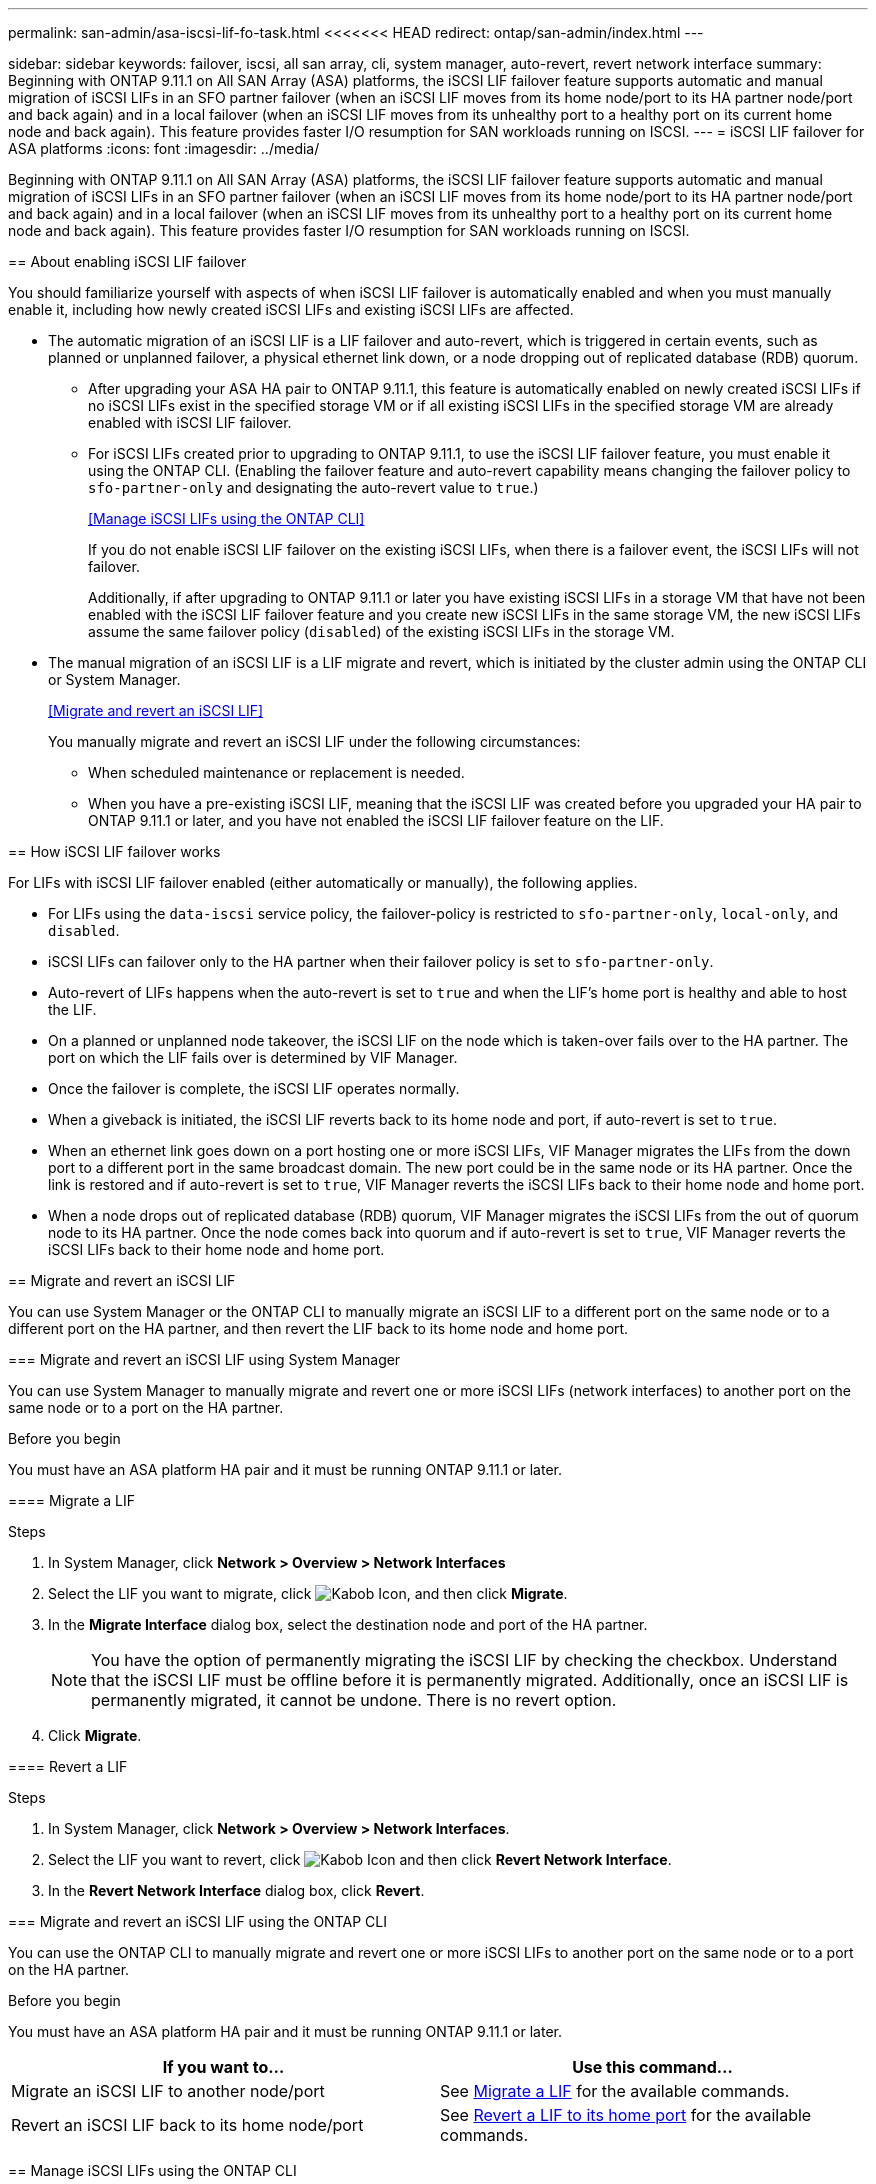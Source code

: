 ---
permalink: san-admin/asa-iscsi-lif-fo-task.html
<<<<<<< HEAD
redirect: ontap/san-admin/index.html
---
=======
sidebar: sidebar
keywords: failover, iscsi, all san array, cli, system manager, auto-revert, revert network interface
summary: Beginning with ONTAP 9.11.1 on All SAN Array (ASA) platforms, the iSCSI LIF failover feature supports automatic and manual migration of iSCSI LIFs in an SFO partner failover (when an iSCSI LIF moves from its home node/port to its HA partner node/port and back again) and in a local failover (when an iSCSI LIF moves from its unhealthy port to a healthy port on its current home node and back again). This feature provides faster I/O resumption for SAN workloads running on ISCSI.
---
= iSCSI LIF failover for ASA platforms
:icons: font
:imagesdir: ../media/

[.lead]
Beginning with ONTAP 9.11.1 on All SAN Array (ASA) platforms, the iSCSI LIF failover feature supports automatic and manual migration of iSCSI LIFs in an SFO partner failover (when an iSCSI LIF moves from its home node/port to its HA partner node/port and back again) and in a local failover (when an iSCSI LIF moves from its unhealthy port to a healthy port on its current home node and back again). This feature provides faster I/O resumption for SAN workloads running on ISCSI.

== About enabling iSCSI LIF failover

[.Lead]
You should familiarize yourself with aspects of when iSCSI LIF failover is automatically enabled and when you must manually enable it, including how newly created iSCSI LIFs and existing iSCSI LIFs are affected.

* The automatic migration of an iSCSI LIF is a LIF failover and auto-revert, which is triggered in certain events, such as planned or unplanned failover, a physical ethernet link down, or a node dropping out of replicated database (RDB) quorum.

** After upgrading your ASA HA pair to ONTAP 9.11.1, this feature is automatically enabled on newly created iSCSI LIFs if no iSCSI LIFs exist in the specified storage VM or if all existing iSCSI LIFs in the specified storage VM are already enabled with iSCSI LIF failover.
** For iSCSI LIFs created prior to upgrading to ONTAP 9.11.1, to use the iSCSI LIF failover feature, you must enable it using the ONTAP CLI. (Enabling the failover feature and auto-revert capability means changing the failover policy to `sfo-partner-only` and designating the auto-revert value to `true`.)
+
<<Manage iSCSI LIFs using the ONTAP CLI>>
+
If you do not enable iSCSI LIF failover on the existing iSCSI LIFs, when there is a failover event, the iSCSI LIFs will not failover.
+
Additionally, if after upgrading to ONTAP 9.11.1 or later you have existing iSCSI LIFs in a storage VM that have not been enabled with the iSCSI LIF failover feature and you create new iSCSI LIFs in the same storage VM, the new iSCSI LIFs assume the same failover policy (`disabled`) of the existing iSCSI LIFs in the storage VM.

* The manual migration of an iSCSI LIF is a LIF migrate and revert, which is initiated by the cluster admin using the ONTAP CLI or System Manager.
+
<<Migrate and revert an iSCSI LIF>>
+
You manually migrate and revert an iSCSI LIF under the following circumstances:

** When scheduled maintenance or replacement is needed.
** When you have a pre-existing iSCSI LIF, meaning that the iSCSI LIF was created before you upgraded your HA pair to ONTAP 9.11.1 or later, and you have not enabled the iSCSI LIF failover feature on the LIF.

== How iSCSI LIF failover works

[.Lead]
For LIFs with iSCSI LIF failover enabled (either automatically or manually), the following applies.

* For LIFs using the `data-iscsi` service policy, the failover-policy is restricted to `sfo-partner-only`, `local-only`, and `disabled`.
* iSCSI LIFs can failover only to the HA partner when their failover policy is set to `sfo-partner-only`.
* Auto-revert of LIFs happens when the auto-revert is set to `true` and when the LIF’s home port is healthy and able to host the LIF.
* On a planned or unplanned node takeover, the iSCSI LIF on the node which is taken-over fails over to the HA partner. The port on which the LIF fails over is determined by VIF Manager.
* Once the failover is complete, the iSCSI LIF operates normally.
* When a giveback is initiated, the iSCSI LIF reverts back to its home node and port, if auto-revert is set to `true`.
* When an ethernet link goes down on a port hosting one or more iSCSI LIFs, VIF Manager migrates the LIFs from the down port to a different port in the same broadcast domain. The new port could be in the same node or its HA partner. Once the link is restored and if auto-revert is set to `true`, VIF Manager reverts the iSCSI LIFs back to their home node and home port.
* When a node drops out of replicated database (RDB) quorum, VIF Manager migrates the iSCSI LIFs from the out of quorum node to its HA partner. Once the node comes back into quorum and if auto-revert is set to `true`, VIF Manager reverts the iSCSI LIFs back to their home node and home port.

== Migrate and revert an iSCSI LIF

[.Lead]
You can use System Manager or the ONTAP CLI to manually migrate an iSCSI LIF to a different port on the same node or to a different port on the HA partner, and then revert the LIF back to its home node and home port.

=== Migrate and revert an iSCSI LIF using System Manager

[.Lead]
You can use System Manager to manually migrate and revert one or more iSCSI LIFs (network interfaces) to another port on the same node or to a port on the HA partner.

.Before you begin
You must have an ASA platform HA pair and it must be running ONTAP 9.11.1 or later.

==== Migrate a LIF

.Steps
.	In System Manager, click *Network > Overview > Network Interfaces*
.	Select the LIF you want to migrate, click image:icon_kabob.gif[Kabob Icon], and then click *Migrate*.
. In the *Migrate Interface* dialog box, select the destination node and port of the HA partner.
+
NOTE: You have the option of permanently migrating the iSCSI LIF by checking the checkbox. Understand that the iSCSI LIF must be offline before it is permanently migrated. Additionally, once an iSCSI LIF is permanently migrated, it cannot be undone. There is no revert option.
. Click *Migrate*.

==== Revert a LIF

.Steps
.	In System Manager, click *Network > Overview > Network Interfaces*.
.	Select the LIF  you want to revert, click image:icon_kabob.gif[Kabob Icon] and then click *Revert Network Interface*.
. In the *Revert Network Interface* dialog box, click *Revert*.

=== Migrate and revert an iSCSI LIF using the ONTAP CLI

[.Lead]
You can use the ONTAP CLI to manually migrate and revert one or more iSCSI LIFs to another port on the same node or to a port on the HA partner.

.Before you begin
You must have an ASA platform HA pair and it must be running ONTAP 9.11.1 or later.

|===

h| If you want to... h| Use this command...

|Migrate an iSCSI LIF to another node/port
|See link:../networking/migrate_a_lif.html[Migrate a LIF] for the available commands.
|Revert an iSCSI LIF back to its home node/port
|See link:../networking/revert_a_lif_to_its_home_port.html[Revert a LIF to its home port] for the available commands.

|===

== Manage iSCSI LIFs using the ONTAP CLI

You can use the ONTAP CLI to manage iSCSI LIFs, including creating new iSCSI LIFs and enabling the iSCSI LIF failover feature for pre-existing LIFs.

.Before you Begin
You must have an ASA platform HA pair and it must be running ONTAP 9.11.1 or later.

.About this task
See the https://docs.netapp.com/us-en/ontap-cli-9111/index.html[ONTAP 9.11.1 Command Reference^] for a full list of `network interface` commands.


|===

h| If you want to... h| Use this command...

|Create an iSCSI LIF
|`network interface create -vserver _vserver_name_ -lif _iscsi_lif_ -service-policy default-data-blocks -data-protocol iscsi -home-node _node_name_ -home-port _port_name_ -address _IP_address_ -netmask _netmask_value_`

If needed, see link:../networking/create_a_lif.html[Create a LIF] for more information.
|Verify that the LIF was created successfully
|`network interface show -vserver _vserver_name_ -fields failover-policy,failover-group,auto-revert,is-home`
|Verify if you can override the auto-revert default on iSCSI LIFs
|`network interface modify -vserver _vserver_name_ -lif _iscsi_lif_ -auto-revert false`
|Perform a storage failover on an iSCSI LIF
|`storage failover takeover -ofnode _node_name_ -option normal`

You receive a warning: `A takeover will be initiated. Once the partner node reboots, a giveback will be automatically initiated. Do you want to continue? {y/n}:`

A `y` response displays a takeover message from its HA partner.
|Enable iSCSI LIF failover feature for pre-existing LIFs
|For iSCSI LIFs created before you upgraded your cluster to ONTAP 9.11.1 or later, you can enable the iSCSI LIF failover feature (by modifying the failover policy to `sfo-partner-only` and by modifying the auto-revert capability to `true`):

`network interface modify -vserver _vserver_name_ -lif _iscsi_lif_ –failover-policy sfo-partner-only -auto-revert true`

This command can be run on all the iSCSI LIFs in a Storage VM by specifying “-lif*” and keeping all other parameters the same.

|Disable iSCSI LIF failover feature for pre-existing LIFs
|For iSCSI LIFs created before you upgraded your cluster to ONTAP 9.11.1 or later, you can disable the iSCSI LIF failover feature and the auto-revert capability:

`network interface modify -vserver _vserver_name_ -lif _iscsi_lif_ –failover-policy disabled -auto-revert false`

This command can be run on all the iSCSI LIFs in a storage VM by specifying “-lif*” and keeping all other parameters the same.

|===
>>>>>>> 279abdaf361a248e6eacbc0ab3233b4b456875c2

// 22 MAR 2022, Jira IE-523

